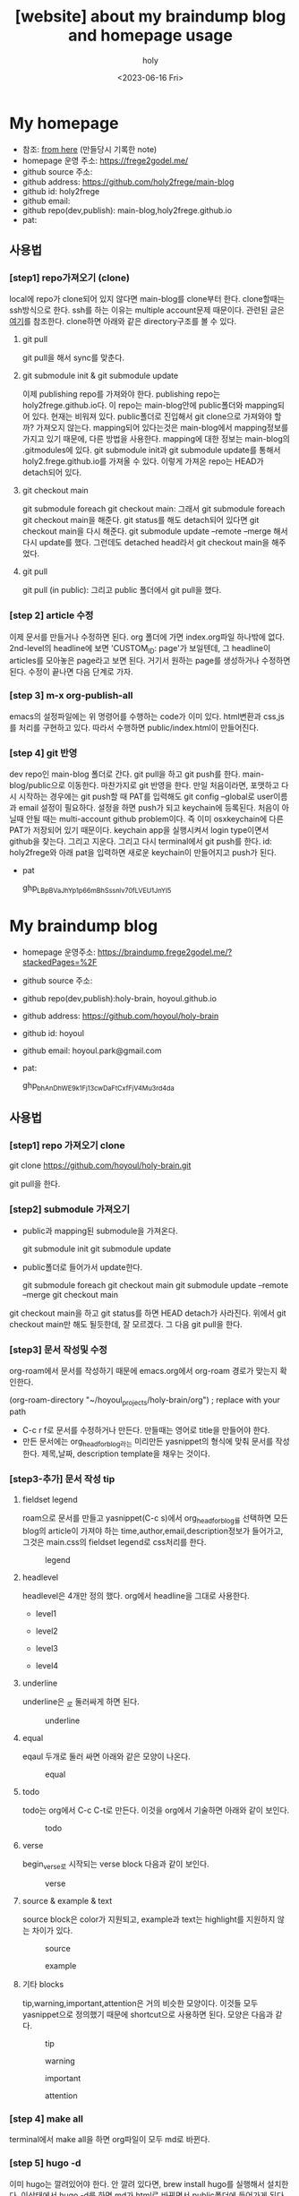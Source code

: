 :PROPERTIES:
:ID:       3730AC1B-9357-47AE-A11C-38323D691649
:mtime:    20230720233433 20230720191137 20230720175805 20230720163542 20230720122202 20230616124105 20230616113505 20230616103455
:ctime:    20230616103455
:END:
#+title: [website] about my braindump blog and homepage usage 
#+AUTHOR: holy
#+EMAIL: hoyoul.park@gmail.com
#+DATE: <2023-06-16 Fri>
#+DESCRIPTION: homepage와 brain이란 blog를 만들었다. 이것의 사용법을 적어보려한다. 왜냐면 둘다 org파일들로 부터 page들을 만드는 복잡한 처리과정이라서 시간이 지나면 까먹을 수 있기 때문이다.
#+HUGO_DRAFT: true
* My homepage
- 참조: [[file:website_make_main_homepage.org][from here]] (만들당시 기록한 note)
- homepage 운영 주소: https://frege2godel.me/
- github source 주소:
- github address: https://github.com/holy2frege/main-blog
- github id: holy2frege
- github email: 
- github repo(dev,publish): main-blog,holy2frege.github.io
- pat:
  
** 사용법
*** [step1] repo가져오기 (clone)
local에 repo가 clone되어 있지 않다면 main-blog를 clone부터
한다. clone할때는 ssh방식으로 한다. ssh를 하는 이유는 multiple
account문제 때문이다. 관련된 글은 [[file:github_multi_account_github_problem.org][여기]]를 참조한다.  clone하면 아래와
같은 directory구조를 볼 수 있다.
#+CAPTION: main page
#+NAME: main page
#+attr_html: :width 600px
#+attr_latex: :width 100px
#+ATTR_ORG: :width 100
[[../static/img/blog_homepage/mainblog1.png]]
**** git pull
 git pull을 해서 sync를 맞춘다.
 
**** git submodule init & git submodule update
 이제 publishing repo를 가져와야 한다. publishing repo는
 holy2frege.github.io다. 이 repo는 main-blog안에 public폴더와
 mapping되어 있다. 현재는 비워져 있다. public폴더로 진입해서 git
 clone으로 가져와야 할까? 가져오지 않는다. mapping되어 있다는것은
 main-blog에서 mapping정보를 가지고 있기 때문에, 다른 방법을
 사용한다. mapping에 대한 정보는 main-blog의 .gitmodules에 있다. git
 submodule init과 git submodule update를 통해서
 holy2.frege.github.io를 가져올 수 있다. 이렇게 가져온 repo는 HEAD가
 detach되어 있다.
 
**** git checkout main
git submodule foreach git checkout main: 그래서 git submodule foreach
git checkout main을 해준다. git status를 해도 detach되어 있다면 git
checkout main을 다시 해준다. git submodule update --remote --merge
해서 다시 update를 했다. 그런데도 detached head라서 git checkout
main을 해주었다.

**** git pull
git pull (in public): 그리고 public 폴더에서 git pull을 했다.

*** [step 2] article 수정
이제 문서를 만들거나 수정하면 된다. org 폴더에 가면 index.org파일
하나밖에 없다.  2nd-level의 headline에 보면 'CUSTOM_ID: page'가
보일텐데, 그 headline이 articles를 모아놓은 page라고 보면 된다. 거기서
원하는 page를 생성하거나 수정하면 된다. 수정이 끝나면 다음 단계로
가자.
*** [step 3] m-x org-publish-all
emacs의 설정파일에는 위 명령어를 수행하는 code가 이미 있다. html변환과
css,js를 처리를 구현하고 있다. 따라서 수행하면 public/index.html이
만들어진다.
*** [step 4] git 반영
dev repo인 main-blog 폴더로 간다. git pull을 하고 git push를
한다. main-blog/public으로 이동한다. 마찬가지로 git 반영을 한다. 만일
처음이라면, 포맷하고 다시 시작하는 경우에는 git push할 때 PAT를
입력해도 git config --global로 user이름과 email 설정이
필요하다. 설정을 하면 push가 되고 keychain에 등록된다. 처음이 아닐때
안될 때는 multi-account github problem이다. 즉 이미 osxkeychain에 다른
PAT가 저장되어 있기 때문이다. keychain app을 실행시켜서 login
type이면서 github을 찾는다. 그리고 지운다. 그리고 다시 terminal에서
git push를 한다. id: holy2frege와 아래 pat을 입력하면 새로운
keychain이 만들어지고 push가 된다.

- pat
   #+begin_important
   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
   #+end_important

* My braindump blog
- homepage 운영주소: https://braindump.frege2godel.me/?stackedPages=%2F
- github source 주소: 
- github repo(dev,publish):holy-brain, hoyoul.github.io
- github address: https://github.com/hoyoul/holy-brain
- github id: hoyoul
- github email: hoyoul.park@gmail.com
- pat:
   #+begin_important
   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
   #+end_important
** 사용법
*** [step1] repo 가져오기 clone
 #+begin_important
 git clone https://github.com/hoyoul/holy-brain.git
 #+end_important
git pull을 한다.
*** [step2] submodule 가져오기
- public과 mapping된 submodule을 가져온다.
 #+begin_important
 git submodule init
 git submodule update
 #+end_important
- public폴더로 들어가서 update한다.
 #+begin_important
    git submodule foreach git checkout main
    git submodule update --remote --merge
    git checkout main
 #+end_important
git checkout main을 하고 git status를 하면 HEAD detach가
사라진다. 위에서 git checkout main만 해도 될듯한데, 잘 모르겠다. 그
다음 git pull을 한다.
*** [step3] 문서 작성및 수정
org-roam에서 문서를 작성하기 때문에 emacs.org에서 org-roam 경로가
맞는지 확인한다.
 #+begin_important
 (org-roam-directory "~/hoyoul_projects/holy-brain/org") ; replace with your path
 #+end_important
- C-c r f로 문서를 수정하거나 만든다. 만들때는 영어로 title을 만들어야 한다.
- 만든 문서에는 org_head_for_blog라는 미리만든 yasnippet의 형식에 맞춰
  문서를 작성한다. 제목,날짜, description template을 채우는 것이다.
*** [step3-추가] 문서 작성 tip
**** fieldset legend
roam으로 문서를 만들고 yasnippet(C-c s)에서 org_head_for_blog를
선택하면 모든 blog의 article이 가져야 하는
time,author,email,description정보가 들어가고, 그것은 main.css의
fieldset legend로 css처리를 한다.
#+CAPTION: legend
#+NAME: legend
#+attr_html: :width 600px
#+attr_latex: :width 100px
[[../static/img/blog_homepage/legend1.png]]
**** headlevel
headlevel은 4개만 정의 했다. org에서 headline을 그대로 사용한다.
- level1
  #+CAPTION: level1
  #+NAME: level1
  #+attr_html: :width 600px
  #+attr_latex: :width 100px
  [[../static/img/blog_homepage/headlevel1.png]]
- level2
  #+CAPTION: level2
  #+NAME: level2
  #+attr_html: :width 600px
  #+attr_latex: :width 100px
  [[../static/img/blog_homepage/headlevel2.png]]
- level3
  #+CAPTION: level3
  #+NAME: level3
  #+attr_html: :width 600px
  #+attr_latex: :width 100px
  [[../static/img/blog_homepage/headlevel3.png]]
- level4
    #+CAPTION: level4
  #+NAME: level3
  #+attr_html: :width 600px
  #+attr_latex: :width 100px
  [[../static/img/blog_homepage/headlevel4.png]]
**** underline
underline은 _로 둘러싸게 하면 된다.
#+CAPTION: underline
#+NAME: underline
#+attr_html: :width 600px
#+attr_latex: :width 100px
[[../static/img/blog_homepage/underline.png]]
**** equal
eqaul 두개로 둘러 싸면 아래와 같은 모양이 나온다.
#+CAPTION: equal
#+NAME: equal
#+attr_html: :width 600px
#+attr_latex: :width 100px
[[../static/img/blog_homepage/equal.png]]
**** todo
todo는 org에서 C-c C-t로 만든다. 이것을 org에서 기술하면 아래와 같이
보인다.
#+CAPTION: todo
#+NAME: todo
#+attr_html: :width 600px
#+attr_latex: :width 100px
[[../static/img/blog_homepage/todo.png]]
**** verse
 begin_verse로 시작되는 verse block 다음과 같이 보인다.
#+CAPTION: verse
#+NAME: verse
#+attr_html: :width 600px
#+attr_latex: :width 100px
[[../static/img/blog_homepage/verse.png]]
**** source & example & text
source block은 color가 지원되고, example과 text는 highlight를 지원하지
않는 차이가 있다.
#+CAPTION: source
#+NAME: source
#+attr_html: :width 600px
#+attr_latex: :width 100px
[[../static/img/blog_homepage/source.png]]

#+CAPTION: example
#+NAME: example
#+attr_html: :width 600px
#+attr_latex: :width 100px
[[../static/img/blog_homepage/example.png]]

**** 기타 blocks
tip,warning,important,attention은 거의 비슷한 모양이다. 이것들 모두
yasnippet으로 정의했기 때문에 shortcut으로 사용하면 된다. 모양은
다음과 같다.
#+CAPTION: tip
#+NAME: tip
#+attr_html: :width 600px
#+attr_latex: :width 100px
[[../static/img/blog_homepage/tip.png]]

#+CAPTION: warning
#+NAME: warning
#+attr_html: :width 600px
#+attr_latex: :width 100px
[[../static/img/blog_homepage/warning.png]]

#+CAPTION: important
#+NAME: important
#+attr_html: :width 600px
#+attr_latex: :width 100px
[[../static/img/blog_homepage/important.png]]

#+CAPTION: attention
#+NAME: attention
#+attr_html: :width 600px
#+attr_latex: :width 100px
[[../static/img/blog_homepage/attention.png]]
 

*** [step 4] make all
terminal에서 make all을 하면 org파일이 모두 md로 바뀐다.
*** [step 5] hugo -d
이미 hugo는 깔려있어야 한다. 안 깔려 있다면, brew install hugo를
실행해서 설치한다. 이상태에서 hugo -d를 하면 md가 html로 바뀌면서
public폴더에 들어가게 된다.
*** [step 6] git push
git add, commit, push를 한다. 다음과 같은 에러가 날 수 있다.

 #+begin_important
remote: Permission to hoyoul/holy-brain.git denied to holy2frege.
fatal: unable to access 'https://github.com/hoyoul/holy-brain.git/': The requested URL returned error: 403
 #+end_important
이전에 사용했던 github 정보때문이다. holy2frege라는 user name으로
push할려니 문제가 생기는 것이다. 우선 급한대로 다음과 같이 하자.
 #+begin_important
git remote set-url origin https://hoyoul@github.com/hoyoul/holy-brain.git
 #+end_important
그리고 pw를 물어보면 아래 값을 넣자.
- pat
#+begin_important
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
#+end_important

- public folder: 이것도 마찬가지다.





